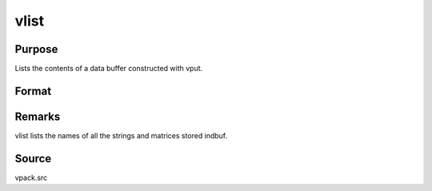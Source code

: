
vlist
==============================================

Purpose
----------------
Lists the contents of a data buffer constructed with vput.

Format
----------------
.. function:: vlist(dbuf)

    :param dbuf: a data buffer containing various strings
        and matrices.
    :type dbuf: Nx1 vector



Remarks
-------

vlist lists the names of all the strings and matrices stored indbuf.



Source
------

vpack.src

.. seealso:: Functions :func:`vget`, :func:`vput`, :func:`vread`
